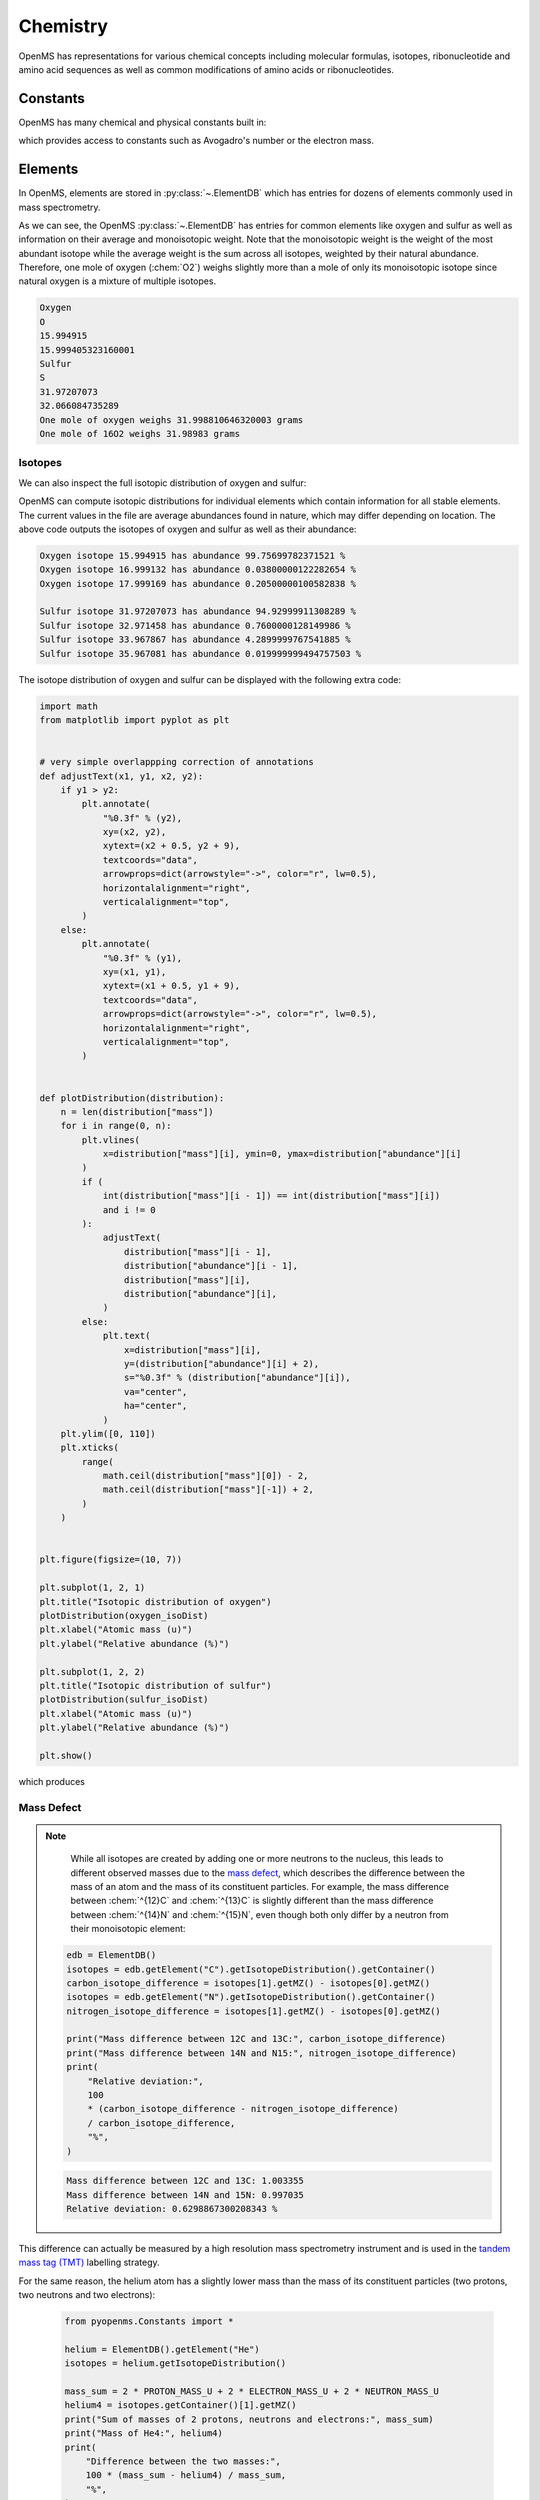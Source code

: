 Chemistry
=========

OpenMS has representations for various chemical concepts including molecular
formulas, isotopes, ribonucleotide and amino acid sequences as well as common
modifications of amino acids or ribonucleotides.

Constants
---------

OpenMS has many chemical and physical constants built in:

.. code-block:: python
    :linenos:

    import pyopenms.Constants

    help(pyopenms.Constants)
    print("Avogadro's number is", pyopenms.Constants.AVOGADRO)

which provides access to constants such as Avogadro's number or the electron
mass.

Elements
--------

In OpenMS, elements are stored in :py:class:`~.ElementDB` which has entries for dozens of
elements commonly used in mass spectrometry.

.. code-block:: python
    :linenos:

    from pyopenms import *

    edb = ElementDB()

    edb.hasElement("O")
    edb.hasElement("S")

    oxygen = edb.getElement("O")
    print(oxygen.getName())
    print(oxygen.getSymbol())
    print(oxygen.getMonoWeight())
    print(oxygen.getAverageWeight())

    sulfur = edb.getElement("S")
    print(sulfur.getName())
    print(sulfur.getSymbol())
    print(sulfur.getMonoWeight())
    print(sulfur.getAverageWeight())
    isotopes = sulfur.getIsotopeDistribution()

    print("One mole of oxygen weighs", 2 * oxygen.getAverageWeight(), "grams")
    print("One mole of 16O2 weighs", 2 * oxygen.getMonoWeight(), "grams")

As we can see, the OpenMS :py:class:`~.ElementDB` has entries for common elements like
oxygen and sulfur as well as information on their average and monoisotopic
weight. Note that the monoisotopic weight is the weight of the most abundant
isotope while the average weight is the sum across all isotopes, weighted by
their natural abundance. Therefore, one mole of oxygen (:chem:`O2`) weighs slightly
more than a mole of only its monoisotopic isotope since natural oxygen is a
mixture of multiple isotopes.

.. code-block:: output

    Oxygen
    O
    15.994915
    15.999405323160001
    Sulfur
    S
    31.97207073
    32.066084735289
    One mole of oxygen weighs 31.998810646320003 grams
    One mole of 16O2 weighs 31.98983 grams

Isotopes
~~~~~~~~

We can also inspect the full isotopic distribution of oxygen and sulfur:

.. code-block:: python
    :linenos:

    edb = ElementDB()
    oxygen_isoDist = {"mass": [], "abundance": []}
    sulfur_isoDist = {"mass": [], "abundance": []}

    oxygen = edb.getElement("O")
    isotopes = oxygen.getIsotopeDistribution()
    for iso in isotopes.getContainer():
        print(
            "Oxygen isotope",
            iso.getMZ(),
            "has abundance",
            iso.getIntensity() * 100,
            "%",
        )
        oxygen_isoDist["mass"].append(iso.getMZ())
        oxygen_isoDist["abundance"].append((iso.getIntensity() * 100))

    sulfur = edb.getElement("S")
    isotopes = sulfur.getIsotopeDistribution()
    for iso in isotopes.getContainer():
        print(
            "Sulfur isotope",
            iso.getMZ(),
            "has abundance",
            iso.getIntensity() * 100,
            "%",
        )
        sulfur_isoDist["mass"].append(iso.getMZ())
        sulfur_isoDist["abundance"].append((iso.getIntensity() * 100))

OpenMS can compute isotopic distributions for individual elements which contain
information for all stable elements. The current values in the file are
average abundances found in nature, which may differ depending on location. The
above code outputs the isotopes of oxygen and sulfur as well as their
abundance:

.. code-block:: output

    Oxygen isotope 15.994915 has abundance 99.75699782371521 %
    Oxygen isotope 16.999132 has abundance 0.03800000122282654 %
    Oxygen isotope 17.999169 has abundance 0.20500000100582838 %

    Sulfur isotope 31.97207073 has abundance 94.92999911308289 %
    Sulfur isotope 32.971458 has abundance 0.7600000128149986 %
    Sulfur isotope 33.967867 has abundance 4.2899999767541885 %
    Sulfur isotope 35.967081 has abundance 0.019999999494757503 %

The isotope distribution of oxygen and sulfur can be displayed with the following extra code:

.. code-block:: python

    import math
    from matplotlib import pyplot as plt


    # very simple overlappping correction of annotations
    def adjustText(x1, y1, x2, y2):
        if y1 > y2:
            plt.annotate(
                "%0.3f" % (y2),
                xy=(x2, y2),
                xytext=(x2 + 0.5, y2 + 9),
                textcoords="data",
                arrowprops=dict(arrowstyle="->", color="r", lw=0.5),
                horizontalalignment="right",
                verticalalignment="top",
            )
        else:
            plt.annotate(
                "%0.3f" % (y1),
                xy=(x1, y1),
                xytext=(x1 + 0.5, y1 + 9),
                textcoords="data",
                arrowprops=dict(arrowstyle="->", color="r", lw=0.5),
                horizontalalignment="right",
                verticalalignment="top",
            )


    def plotDistribution(distribution):
        n = len(distribution["mass"])
        for i in range(0, n):
            plt.vlines(
                x=distribution["mass"][i], ymin=0, ymax=distribution["abundance"][i]
            )
            if (
                int(distribution["mass"][i - 1]) == int(distribution["mass"][i])
                and i != 0
            ):
                adjustText(
                    distribution["mass"][i - 1],
                    distribution["abundance"][i - 1],
                    distribution["mass"][i],
                    distribution["abundance"][i],
                )
            else:
                plt.text(
                    x=distribution["mass"][i],
                    y=(distribution["abundance"][i] + 2),
                    s="%0.3f" % (distribution["abundance"][i]),
                    va="center",
                    ha="center",
                )
        plt.ylim([0, 110])
        plt.xticks(
            range(
                math.ceil(distribution["mass"][0]) - 2,
                math.ceil(distribution["mass"][-1]) + 2,
            )
        )


    plt.figure(figsize=(10, 7))

    plt.subplot(1, 2, 1)
    plt.title("Isotopic distribution of oxygen")
    plotDistribution(oxygen_isoDist)
    plt.xlabel("Atomic mass (u)")
    plt.ylabel("Relative abundance (%)")

    plt.subplot(1, 2, 2)
    plt.title("Isotopic distribution of sulfur")
    plotDistribution(sulfur_isoDist)
    plt.xlabel("Atomic mass (u)")
    plt.ylabel("Relative abundance (%)")

    plt.show()

which produces

.. image:: img/oxygen_sulfur_isoDistribution.png

.. _Mass Defect Section:


Mass Defect
~~~~~~~~~~~

.. NOTE::
    While all isotopes are created by adding one or more neutrons to the
    nucleus, this leads to different observed masses due to the
    `mass defect <https://en.wikipedia.org/wiki/Nuclear_binding_energy#Mass_defect>`_, which
    describes the difference between the mass of an atom and the mass of
    its constituent particles. For example, the mass difference between :chem:`^{12}C` and
    :chem:`^{13}C` is slightly different than the mass difference between :chem:`^{14}N` and :chem:`^{15}N`, even
    though both only differ by a neutron from their monoisotopic element:

   .. code-block:: python

       edb = ElementDB()
       isotopes = edb.getElement("C").getIsotopeDistribution().getContainer()
       carbon_isotope_difference = isotopes[1].getMZ() - isotopes[0].getMZ()
       isotopes = edb.getElement("N").getIsotopeDistribution().getContainer()
       nitrogen_isotope_difference = isotopes[1].getMZ() - isotopes[0].getMZ()

       print("Mass difference between 12C and 13C:", carbon_isotope_difference)
       print("Mass difference between 14N and N15:", nitrogen_isotope_difference)
       print(
           "Relative deviation:",
           100
           * (carbon_isotope_difference - nitrogen_isotope_difference)
           / carbon_isotope_difference,
           "%",
       )

   .. code-block:: output
       
       Mass difference between 12C and 13C: 1.003355
       Mass difference between 14N and 15N: 0.997035
       Relative deviation: 0.6298867300208343 %

This difference can actually be measured by a high resolution mass spectrometry
instrument and is used in the `tandem mass tag (TMT) <https://en.wikipedia.org/wiki/Tandem_mass_tag>`_
labelling strategy.

For the same reason, the helium atom has a slightly lower mass than the mass
of its constituent particles (two protons, two neutrons and two electrons):

   .. code-block:: python

       from pyopenms.Constants import *

       helium = ElementDB().getElement("He")
       isotopes = helium.getIsotopeDistribution()

       mass_sum = 2 * PROTON_MASS_U + 2 * ELECTRON_MASS_U + 2 * NEUTRON_MASS_U
       helium4 = isotopes.getContainer()[1].getMZ()
       print("Sum of masses of 2 protons, neutrons and electrons:", mass_sum)
       print("Mass of He4:", helium4)
       print(
           "Difference between the two masses:",
           100 * (mass_sum - helium4) / mass_sum,
           "%",
       )

   .. code-block:: output
       
       Sum of masses of 2 protons, neutrons and electrons: 4.032979924670597
       Mass of He4: 4.00260325415
       Difference between the two masses: 0.7532065888743016 %

   The difference in mass is the energy released when the atom was formed (or
   in other words, it is the energy required to disassemble the nucleus into
   its particles).

Molecular Formulas
------------------

Elements can be combined to molecular formulas (:py:class:`~.EmpiricalFormula`) which can
be used to describe molecules such as metabolites, amino acid sequences or
oligonucleotides. The class supports a large number of operations like
addition and subtraction. A simple example is given in the next few lines of
code.

.. code-block:: python
    :linenos:

    methanol = EmpiricalFormula("CH3OH")
    water = EmpiricalFormula("H2O")
    ethanol = EmpiricalFormula("CH2") + methanol
    print("Ethanol chemical formula:", ethanol.toString())
    print("Ethanol composition:", ethanol.getElementalComposition())
    print("Ethanol has", ethanol.getElementalComposition()[b"H"], "hydrogen atoms")

which produces

.. code-block:: output

    Ethanol chemical formula: C2H6O1
    Ethanol composition: {b'C': 2, b'H': 6, b'O': 1}
    Ethanol has 6 hydrogen atoms


Note how in line 5 we were able to make a new molecule by adding existing
molecules (for example by adding two :py:class:`~.EmpiricalFormula` objects). In this
case, we illustrated how to make ethanol by adding a :chem:`CH2` methyl group to an
existing methanol molecule. Note that OpenMS describes sum formulas with the
:py:class:`~.EmpiricalFormula` object and does store structural information in this class.

Isotopes
~~~~~~~~

Specific isotopes can be incorporated into a molecular formula using bracket
notation. For example, ethanol with one or two :chem:`C13` can be specified using :chem:`(13)C` as follows:

.. code-block:: python
    :linenos:

    ethanol = EmpiricalFormula("C2H6O")
    print("Ethanol chemical formula:", ethanol.toString())
    print("Ethanol composition:", ethanol.getElementalComposition())
    print("Ethanol weight:", ethanol.getMonoWeight())

    ethanol = EmpiricalFormula("(13)C1CH6O")
    print("Ethanol chemical formula:", ethanol.toString())
    print("Ethanol composition:", ethanol.getElementalComposition())
    print("Ethanol weight:", ethanol.getMonoWeight())

    ethanol = EmpiricalFormula("(13)C2H6O")
    print("Ethanol chemical formula:", ethanol.toString())
    print("Ethanol composition:", ethanol.getElementalComposition())
    print("Ethanol weight:", ethanol.getMonoWeight())

which produces

.. code-block:: output

  Ethanol chemical formula: C2H6O1
  Ethanol composition: {b'C': 2, b'H': 6, b'O': 1}
  Ethanol weight: 46.0418651914

  Ethanol chemical formula: (13)C1C1H6O1
  Ethanol composition: {b'(13)C': 1, b'C': 1, b'H': 6, b'O': 1}
  Ethanol weight: 47.0452201914

  Ethanol chemical formula: (13)C2H6O1
  Ethanol composition: {b'(13)C': 2, b'H': 6, b'O': 1}
  Ethanol weight: 48.0485751914

Isotopic Distributions
~~~~~~~~~~~~~~~~~~~~~~

OpenMS can also generate theoretical isotopic distributions from analytes
represented as :py:class:`~.EmpiricalFormula`. Currently there are two algorithms
implemented, :py:class:`~.CoarseIsotopePatternGenerator` which produces unit mass isotope
patterns and :py:class:`~.FineIsotopePatternGenerator` which is based on the IsoSpec
algorithm [1]_ :

.. code-block:: python

    methanol = EmpiricalFormula("CH3OH")
    ethanol = EmpiricalFormula("CH2") + methanol

    methanol_isoDist = {"mass": [], "abundance": []}
    ethanol_isoDist = {"mass": [], "abundance": []}

    print("Coarse Isotope Distribution:")
    isotopes = ethanol.getIsotopeDistribution(CoarseIsotopePatternGenerator(4))
    prob_sum = sum([iso.getIntensity() for iso in isotopes.getContainer()])
    print("This covers", prob_sum, "probability")
    for iso in isotopes.getContainer():
        print(
            "Isotope", iso.getMZ(), "has abundance", iso.getIntensity() * 100, "%"
        )
        methanol_isoDist["mass"].append(iso.getMZ())
        methanol_isoDist["abundance"].append((iso.getIntensity() * 100))

    print("Fine Isotope Distribution:")
    isotopes = ethanol.getIsotopeDistribution(FineIsotopePatternGenerator(1e-3))
    prob_sum = sum([iso.getIntensity() for iso in isotopes.getContainer()])
    print("This covers", prob_sum, "probability")
    for iso in isotopes.getContainer():
        print(
            "Isotope", iso.getMZ(), "has abundance", iso.getIntensity() * 100, "%"
        )
        ethanol_isoDist["mass"].append(iso.getMZ())
        ethanol_isoDist["abundance"].append((iso.getIntensity() * 100))

which produces

.. code-block:: output

    Coarse Isotope Distribution:
    This covers 0.9999999753596569 probability
    Isotope 46.0418651914 has abundance 97.56630063056946 %
    Isotope 47.045220029199996 has abundance 2.21499539911747 %
    Isotope 48.048574867 has abundance 0.2142168115824461 %
    Isotope 49.0519297048 has abundance 0.004488634294830263 %

    Fine Isotope Distribution:
    This covers 0.9994461630121805 probability
    Isotope 46.0418651914 has abundance 97.5662887096405 %
    Isotope 47.0452201914 has abundance 2.110501006245613 %
    Isotope 47.0481419395 has abundance 0.06732848123647273 %
    Isotope 48.046119191399995 has abundance 0.20049810409545898 %

Together with the ``plotDistribution()`` function from above and the extra code:

.. code-block:: python
    :linenos:

    plt.figure(figsize=(10, 7))

    plt.subplot(1, 2, 1)
    plt.title("Isotopic distribution of methanol")
    plotDistribution(methanol_isoDist)
    plt.xlabel("Atomic mass (u)")
    plt.ylabel("Relative abundance (%)")

    plt.subplot(1, 2, 2)
    plt.title("Isotopic distribution of ethanol")
    plotDistribution(ethanol_isoDist)
    plt.xlabel("Atomic mass (u)")
    plt.ylabel("Relative abundance (%)")

    plt.savefig("methanol_ethanol_isoDistribution.png")

we can produce the following visualization

.. image:: img/methanol_ethanol_isoDistribution.png


The result calculated with the :py:class:`~.FineIsotopePatternGenerator`
contains the hyperfine isotope structure with heavy isotopes of Carbon and 
Hydrogen clearly distinguished while the coarse (unit resolution)
isotopic distribution contains summed probabilities for each isotopic peak
without the hyperfine resolution.  

Please refer to our previous discussion on the `mass defect <#Mass-Defect>`__ to understand the
results of the hyperfine algorithm and why different elements produce slightly
different masses.
In this example, the hyperfine isotopic distribution will 
contain two peaks for the nominal mass of :math:`47`: one at :math:`47.045` for the
incorporation of one heavy :math:`13C` with a delta mass of :math:`1.003355` and one at :math:`47.048`
for the incorporation of one heavy deuterium with a delta mass of :math:`1.006277`.
These two peaks also have two different abundances (the heavy carbon one has
:math:`2.1%` abundance and the deuterium one has :math:`0.07%` abundance). This can be understood given that
there are 2 :chem:`C` atoms and the natural abundance of :chem:`13C` is about
:math:`1.1%`, while the molecule has :chem:`6H` atoms and the natural abundance of
deuterium is about :math:`0.02%`. The fine isotopic generator will not generate the
peak at nominal mass :math:`49` since we specified our cutoff at :math:`0.1%` total abundance
and the four peaks above cover :math:`99.9%` of the
isotopic abundance.

We can also decrease our cutoff and ask for more isotopes to be calculated: 

.. code-block:: python

    methanol = EmpiricalFormula("CH3OH")
    ethanol = EmpiricalFormula("CH2") + methanol

    print("Fine Isotope Distribution:")
    isotopes = ethanol.getIsotopeDistribution(FineIsotopePatternGenerator(1e-6))
    prob_sum = sum([iso.getIntensity() for iso in isotopes.getContainer()])
    print("This covers", prob_sum, "probability")
    for iso in isotopes.getContainer():
        print(
            "Isotope", iso.getMZ(), "has abundance", iso.getIntensity() * 100, "%"
        )

which produces

.. code-block:: output

    Fine Isotope Distribution:
    This covers 0.9999993089130612 probability
    Isotope 46.0418651914 has abundance 97.5662887096405 %
    Isotope 47.0452201914 has abundance 2.110501006245613 %
    Isotope 47.046082191400004 has abundance 0.03716550418175757 %
    Isotope 47.0481419395 has abundance 0.06732848123647273 %
    Isotope 48.046119191399995 has abundance 0.20049810409545898 %
    Isotope 48.0485751914 has abundance 0.011413302854634821 %
    Isotope 48.0494371914 has abundance 0.0008039440217544325 %
    Isotope 48.0514969395 has abundance 0.0014564131561201066 %
    Isotope 49.049474191399995 has abundance 0.004337066275184043 %
    Isotope 49.0523959395 has abundance 0.00013835959862262825 %

Here we can observe more peaks and now also see the heavy oxygen peak at
:math:`47.04608` with a delta mass of :math:`1.004217` (difference between :math:`16O` and :math:`17O`) at an
abundance of :math:`0.04%`, which is what we would expect for a single :chem:`O` atom.
Even though the natural abundance of deuterium (:math:`0.02%`) is lower than :math:`17O`
(:math:`0.04%`), since there are :chem:`6H` atoms in the molecule and only one
:chem:`O`, it is more likely that we will see a deuterium peak than a heavy oxygen
peak. Also, even for a small molecule like ethanol, the differences in mass
between the hyperfine peaks can reach more than :math:`110` ppm (:math:`48.046` vs :math:`48.051`).
Note that the :py:class:`~.FineIsotopePatternGenerator` will generate peaks until the total
error has decreased to :math:`1e^{-6}`, allowing us to cover :math:`0.999999` of the probability.

OpenMS can also produce isotopic distribution with masses rounded to the
nearest integer:

.. code-block:: python

    isotopes = ethanol.getIsotopeDistribution(
        CoarseIsotopePatternGenerator(5, True)
    )
    for iso in isotopes.getContainer():
        print(
            "Isotope", iso.getMZ(), "has abundance", iso.getIntensity() * 100, "%"
        )

.. code-block:: output

    Isotope 46.0 has abundance 97.56627082824707 %
    Isotope 47.0 has abundance 2.214994840323925 %
    Isotope 48.0 has abundance 0.214216741733253 %
    Isotope 49.0 has abundance 0.0044886332034366205 %
    Isotope 50.0 has abundance 2.64924580051229e-05 %


Amino Acids
-----------

An amino acid residue is represented in OpenMS by the class :py:class:`~.Residue`. It provides a
container for the amino acids as well as some functionality. The class is able
to provide information such as the isotope distribution of the residue, the
average and monoisotopic weight. The residues can be identified by their full
name, their three letter abbreviation or the single letter abbreviation. The
residue can also be modified, which is implemented in the :py:class:`~.Modification` class.
Additional less frequently used parameters of a residue like the gas-phase
basicity and pk values are also available.

.. code-block:: python

    lys = ResidueDB().getResidue("Lysine")
    print(lys.getName())
    print(lys.getThreeLetterCode())
    print(lys.getOneLetterCode())
    print(lys.getAverageWeight())
    print(lys.getMonoWeight())
    print(lys.getPka())
    print(lys.getFormula().toString())

.. code-block:: output

    'Lysine'
    'LYS'
    'K'
    146.18788276708443
    146.1055284466
    2.16
    u'C6H14N2O2'

As we can see, OpenMS knows common amino acids like lysine as well as
some properties of them. These values are stored in ``Residues.xml`` in the
OpenMS share folder and can, in principle, be modified.

Amino Acid Modifications
------------------------

An amino acid residue modification is represented in OpenMS by the class
:py:class:`~.ResidueModification`. The known modifications are stored in the
:py:class:`~.ModificationsDB` object, which is capable of retrieving specific
modifications. It contains UniMod as well as PSI modifications.

.. code-block:: python

    ox = ModificationsDB().getModification("Oxidation")
    print(ox.getUniModAccession())
    print(ox.getUniModRecordId())
    print(ox.getDiffMonoMass())
    print(ox.getId())
    print(ox.getFullId())
    print(ox.getFullName())
    print(ox.getDiffFormula())


.. code-block:: output

    UniMod:35
    35
    15.994915
    Oxidation
    Oxidation (N)
    Oxidation or Hydroxylation
    O1

thus providing information about the "Oxidation" modification. As above, we can
investigate the isotopic distribution of the modification (which in this case
is identical to the one of Oxygen by itself):

.. code-block:: python

    isotopes = ox.getDiffFormula().getIsotopeDistribution(
        CoarseIsotopePatternGenerator(5)
    )
    for iso in isotopes.getContainer():
        print(iso.getMZ(), ":", iso.getIntensity())

Which will print the isotopic pattern of the modification (Oxygen):

.. code-block:: output

  15.994915 : 0.9975699782371521
  16.998269837800002 : 0.0003800000122282654
  18.0016246756 : 0.002050000010058284


All available modifications can be stored in a Dictionary by:

.. code-block:: python
    num_mod = ModificationsDB().getNumberOfModifications()

    all_mods={}
    for index in range(0, num_mod):
        mod = ModificationsDB().getModification(index)
        all_mods[mod.getUniModRecordId()] = mod

And the modification can be accessed by UniMod Accesstion by:

.. code-block:: python
    # obtain modification with UniMod Accession 122
    ox = all_mods[122]

    print(ox.getUniModAccession())
    print(ox.getUniModRecordId())
    print(ox.getDiffMonoMass())
    print(ox.getId())
    print(ox.getFullId())
    print(ox.getFullName())
    print(ox.getDiffFormula())

to output:
.. code-block:: output
    UniMod:122
    122
    27.994915
    Formyl
    Formyl (S)
    Formylation
    C1O1


Ribonucleotides
---------------

A `ribonucleotide <https://en.wikipedia.org/wiki/Ribonucleotide>`_ describes
one of the building blocks of DNA and RNA. In OpenMS, a ribonucleotide in its
modified or unmodified form is represented by the :py:class:`~.Ribonucleotide` class in
OpenMS. The class is able to provide information such as the isotope
distribution of the residue, the average and monoisotopic weight. The residues
can be identified by their full name, their three letter abbreviation or the
single letter abbreviation. Modified ribonucleotides are represented by the
same class. Currently, support for RNA is implemented.

.. code-block:: python

    uridine = RibonucleotideDB().getRibonucleotide(b"U")
    print(uridine.getName())
    print(uridine.getCode())
    print(uridine.getAvgMass())
    print(uridine.getMonoMass())
    print(uridine.getFormula().toString())
    print(uridine.isModified())
    methyladenosine = RibonucleotideDB().getRibonucleotide(b"m1A")
    print(methyladenosine.getName())
    print(methyladenosine.isModified())


.. code-block:: output

    'uridine'
    'U'
    244.2043
    244.0695
    'C9H12N2O6'
    False
    '1-methyladenosine'
    True

.. We could also showcase the "get alternatives" method
.. for alt in RibonucleotideDB().getRibonucleotideAlternatives(b"mmA?"):  print(alt.getName())


.. [1] Łącki MK, Startek M, Valkenborg D, Gambin A.
    IsoSpec: Hyperfast Fine Structure Calculator.
    Anal Chem. 2017 Mar 21;89(6):3272-3277. `doi: 10.1021/acs.analchem.6b01459. <http://doi.org/10.1021/acs.analchem.6b01459>`_

